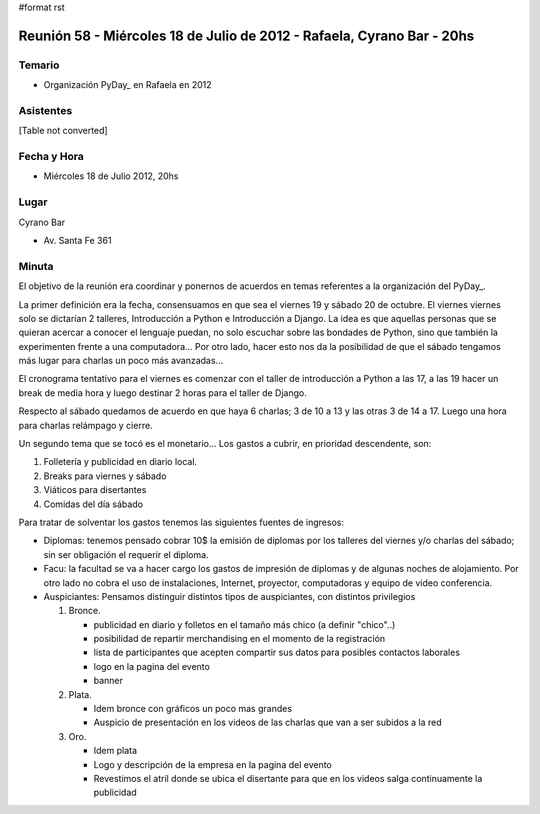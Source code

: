 #format rst

Reunión 58  - Miércoles 18 de Julio de 2012 - Rafaela, Cyrano Bar - 20hs
========================================================================

Temario
~~~~~~~

* Organización PyDay_ en Rafaela en 2012

Asistentes
~~~~~~~~~~

[Table not converted]

Fecha y Hora
~~~~~~~~~~~~

* Miércoles 18 de Julio 2012, 20hs 

Lugar
~~~~~

Cyrano Bar

* Av. Santa Fe 361

Minuta
~~~~~~

El objetivo de la reunión era coordinar y ponernos de acuerdos en temas referentes a la organización del PyDay_.

La primer definición era la fecha, consensuamos en que sea el viernes 19 y sábado 20 de octubre.  El viernes viernes solo se dictarían 2 talleres, Introducción a Python e Introducción a Django. La idea es que aquellas personas que se quieran acercar a conocer el lenguaje puedan, no solo escuchar sobre las bondades de Python, sino que también la experimenten frente a una computadora... Por otro lado, hacer esto nos da la posibilidad de que el sábado tengamos más lugar para charlas un poco más avanzadas... 

El cronograma tentativo para el viernes es comenzar con el taller de introducción a Python a las 17, a las 19 hacer un break de media hora y luego destinar 2 horas para el taller de Django.

Respecto al sábado quedamos de acuerdo en que haya 6 charlas; 3 de 10 a 13 y las otras 3 de 14 a 17. Luego una hora para charlas relámpago y cierre.

Un segundo tema que se tocó es el monetario... Los gastos a cubrir, en prioridad descendente, son:

1. Folletería y publicidad en diario local.

#. Breaks para viernes y sábado

#. Viáticos para disertantes

#. Comidas del día sábado

Para tratar de solventar los gastos tenemos las siguientes fuentes de ingresos:

* Diplomas: tenemos pensado cobrar 10$ la emisión de diplomas por los talleres del viernes y/o charlas del sábado; sin ser obligación el requerir el diploma.

* Facu: la facultad se va a hacer cargo los gastos de impresión de diplomas y de algunas noches de alojamiento. Por otro lado no cobra el uso de instalaciones, Internet, proyector, computadoras y equipo de video conferencia.

* Auspiciantes: Pensamos distinguir distintos tipos de auspiciantes, con distintos privilegios

  1. Bronce. 

     * publicidad en diario y folletos en el tamaño más chico (a definir  "chico"..)

     * posibilidad de repartir merchandising en el momento de la registración

     * lista de participantes que acepten compartir sus datos para posibles contactos laborales

     * logo en la pagina del evento

     * banner

  #. Plata.

     * Idem bronce con gráficos un poco mas grandes

     * Auspicio de presentación en los videos de las charlas que van a ser subidos a la red

  #. Oro.

     * Idem plata

     * Logo y descripción de la empresa en la pagina del evento

     * Revestimos el atril donde se ubica el disertante para que en los videos salga continuamente la publicidad

